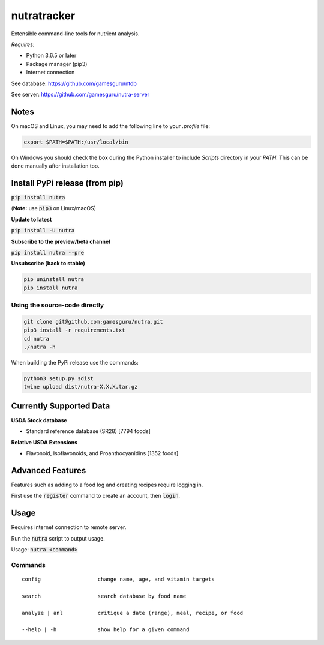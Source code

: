 **************
 nutratracker
**************

.. image:: https://api.travis-ci.com/nutratech/cli.svg?branch=master
    :target: https://travis-ci.com/nutratech/cli
.. image:: https://pepy.tech/badge/nutra/month
    :target: https://pepy.tech/project/nutra/month
.. image:: https://img.shields.io/pypi/pyversions/nutra.svg
    :target: https://pypi.org/project/nutra

Extensible command-line tools for nutrient analysis.

*Requires:*

- Python 3.6.5 or later
- Package manager (pip3)
- Internet connection


See database: https://github.com/gamesguru/ntdb

See server:   https://github.com/gamesguru/nutra-server

Notes
=====

On macOS and Linux, you may need to add the following line to
your `.profile` file:

.. code-block:: bash

    export $PATH=$PATH:/usr/local/bin

On Windows you should check the box during the Python installer
to include `Scripts` directory in your `PATH`.  This can be done
manually after installation too.

Install PyPi release (from pip)
===============================
:code:`pip install nutra`

(**Note:** use :code:`pip3` on Linux/macOS)

**Update to latest**

:code:`pip install -U nutra`

**Subscribe to the preview/beta channel**

:code:`pip install nutra --pre`

**Unsubscribe (back to stable)**

.. code-block:: bash

    pip uninstall nutra
    pip install nutra

Using the source-code directly
##############################
.. code-block:: bash

    git clone git@github.com:gamesguru/nutra.git
    pip3 install -r requirements.txt
    cd nutra    
    ./nutra -h

When building the PyPi release use the commands:

.. code-block:: bash

    python3 setup.py sdist
    twine upload dist/nutra-X.X.X.tar.gz

Currently Supported Data
========================

**USDA Stock database**

- Standard reference database (SR28)  [7794 foods]


**Relative USDA Extensions**

- Flavonoid, Isoflavonoids, and Proanthocyanidins  [1352 foods]

Advanced Features
=================

Features such as adding to a food log and creating recipes require logging in.

First use the :code:`register` command to create an account, then :code:`login`.

Usage
=====

Requires internet connection to remote server.

Run the :code:`nutra` script to output usage.

Usage: :code:`nutra <command>`


Commands
########

::

    config                  change name, age, and vitamin targets

    search                  search database by food name

    analyze | anl           critique a date (range), meal, recipe, or food

    --help | -h             show help for a given command
